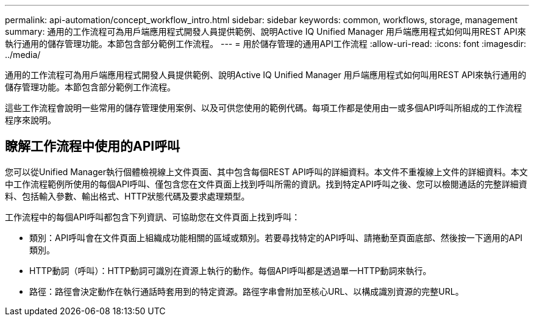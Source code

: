---
permalink: api-automation/concept_workflow_intro.html 
sidebar: sidebar 
keywords: common, workflows, storage, management 
summary: 通用的工作流程可為用戶端應用程式開發人員提供範例、說明Active IQ Unified Manager 用戶端應用程式如何叫用REST API來執行通用的儲存管理功能。本節包含部分範例工作流程。 
---
= 用於儲存管理的通用API工作流程
:allow-uri-read: 
:icons: font
:imagesdir: ../media/


[role="lead"]
通用的工作流程可為用戶端應用程式開發人員提供範例、說明Active IQ Unified Manager 用戶端應用程式如何叫用REST API來執行通用的儲存管理功能。本節包含部分範例工作流程。

這些工作流程會說明一些常用的儲存管理使用案例、以及可供您使用的範例代碼。每項工作都是使用由一或多個API呼叫所組成的工作流程程序來說明。



== 瞭解工作流程中使用的API呼叫

您可以從Unified Manager執行個體檢視線上文件頁面、其中包含每個REST API呼叫的詳細資料。本文件不重複線上文件的詳細資料。本文中工作流程範例所使用的每個API呼叫、僅包含您在文件頁面上找到呼叫所需的資訊。找到特定API呼叫之後、您可以檢閱通話的完整詳細資料、包括輸入參數、輸出格式、HTTP狀態代碼及要求處理類型。

工作流程中的每個API呼叫都包含下列資訊、可協助您在文件頁面上找到呼叫：

* 類別：API呼叫會在文件頁面上組織成功能相關的區域或類別。若要尋找特定的API呼叫、請捲動至頁面底部、然後按一下適用的API類別。
* HTTP動詞（呼叫）：HTTP動詞可識別在資源上執行的動作。每個API呼叫都是透過單一HTTP動詞來執行。
* 路徑：路徑會決定動作在執行通話時套用到的特定資源。路徑字串會附加至核心URL、以構成識別資源的完整URL。

